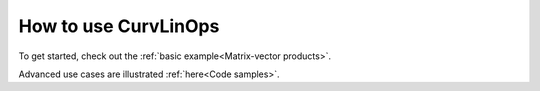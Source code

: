 How to use CurvLinOps
=====================

To get started, check out the :ref:`basic example<Matrix-vector products>`.

Advanced use cases are illustrated :ref:`here<Code samples>`.
